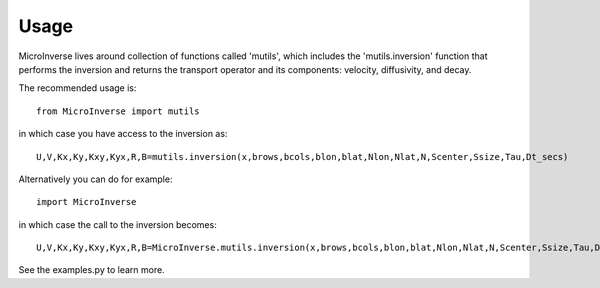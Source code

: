 =====
Usage
=====

MicroInverse lives around collection of functions called 'mutils',
which includes the 'mutils.inversion' function that performs the 
inversion and returns the transport operator and its components:
velocity, diffusivity, and decay. 

The recommended usage is::

    from MicroInverse import mutils

in which case you have access to the inversion as::
    
   U,V,Kx,Ky,Kxy,Kyx,R,B=mutils.inversion(x,brows,bcols,blon,blat,Nlon,Nlat,N,Scenter,Ssize,Tau,Dt_secs)

Alternatively you can do for example::
    
    import MicroInverse 

in which case the call to the inversion becomes::
    
    U,V,Kx,Ky,Kxy,Kyx,R,B=MicroInverse.mutils.inversion(x,brows,bcols,blon,blat,Nlon,Nlat,N,Scenter,Ssize,Tau,Dt_secs)

See the examples.py to learn more.
